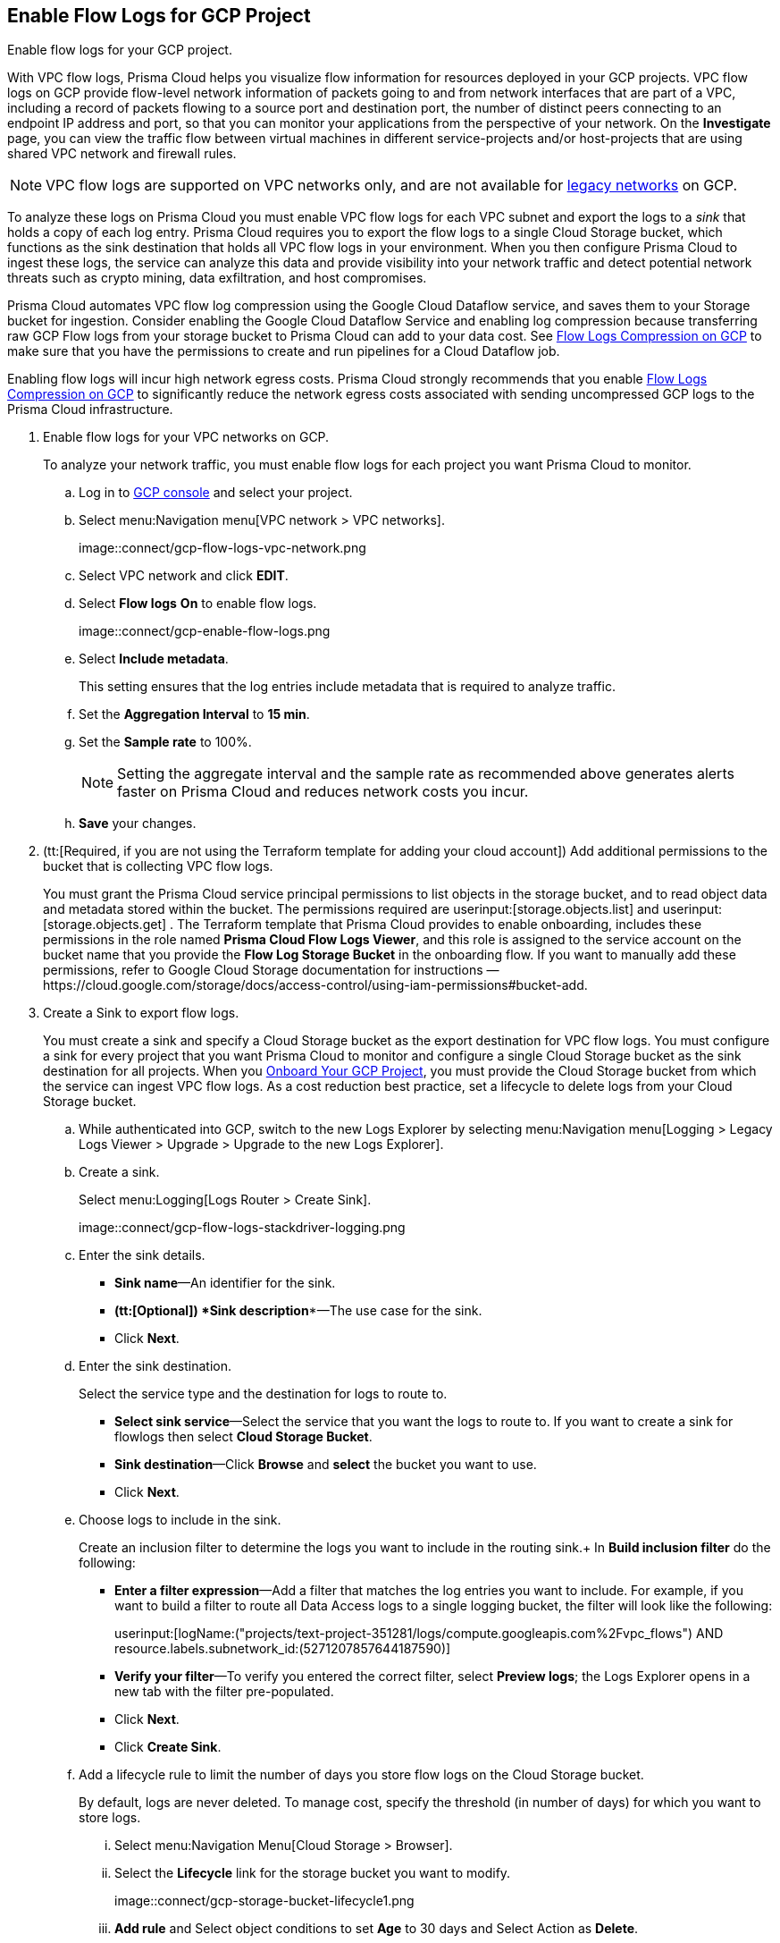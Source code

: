 :topic_type: task
[.task]
== Enable Flow Logs for GCP Project
Enable flow logs for your GCP project.

With VPC flow logs, Prisma Cloud helps you visualize flow information for resources deployed in your GCP projects. VPC flow logs on GCP provide flow-level network information of packets going to and from network interfaces that are part of a VPC, including a record of packets flowing to a source port and destination port, the number of distinct peers connecting to an endpoint IP address and port, so that you can monitor your applications from the perspective of your network. On the *Investigate* page, you can view the traffic flow between virtual machines in different service-projects and/or host-projects that are using shared VPC network and firewall rules.

[NOTE]
====
VPC flow logs are supported on VPC networks only, and are not available for https://cloud.google.com/vpc/docs/legacy[legacy networks] on GCP.
====

To analyze these logs on Prisma Cloud you must enable VPC flow logs for each VPC subnet and export the logs to a _sink_ that holds a copy of each log entry. Prisma Cloud requires you to export the flow logs to a single Cloud Storage bucket, which functions as the sink destination that holds all VPC flow logs in your environment. When you then configure Prisma Cloud to ingest these logs, the service can analyze this data and provide visibility into your network traffic and detect potential network threats such as crypto mining, data exfiltration, and host compromises.

Prisma Cloud automates VPC flow log compression using the Google Cloud Dataflow service, and saves them to your Storage bucket for ingestion. Consider enabling the Google Cloud Dataflow Service and enabling log compression because transferring raw GCP Flow logs from your storage bucket to Prisma Cloud can add to your data cost. See xref:flow-logs-compression.adoc[Flow Logs Compression on GCP] to make sure that you have the permissions to create and run pipelines for a Cloud Dataflow job.

Enabling flow logs will incur high network egress costs. Prisma Cloud strongly recommends that you enable xref:flow-logs-compression.adoc[Flow Logs Compression on GCP] to significantly reduce the network egress costs associated with sending uncompressed GCP logs to the Prisma Cloud infrastructure.

[.procedure]
. Enable flow logs for your VPC networks on GCP.
+
To analyze your network traffic, you must enable flow logs for each project you want Prisma Cloud to monitor.
+
.. Log in to https://console.cloud.google.com/[GCP console] and select your project.

.. Select menu:Navigation{sp}menu[VPC network > VPC networks].
+
image::connect/gcp-flow-logs-vpc-network.png

.. Select VPC network and click *EDIT*.

.. Select *Flow logs* *On* to enable flow logs.
+
image::connect/gcp-enable-flow-logs.png

.. Select *Include metadata*.
+
This setting ensures that the log entries include metadata that is required to analyze traffic.

.. Set the *Aggregation Interval* to *15 min*.

.. Set the *Sample rate* to 100%.
+
[NOTE]
====
Setting the aggregate interval and the sample rate as recommended above generates alerts faster on Prisma Cloud and reduces network costs you incur.
====

.. *Save* your changes.

. (tt:[Required, if you are not using the Terraform template for adding your cloud account]) Add additional permissions to the bucket that is collecting VPC flow logs.
+
You must grant the Prisma Cloud service principal permissions to list objects in the storage bucket, and to read object data and metadata stored within the bucket. The permissions required are userinput:[storage.objects.list] and userinput:[storage.objects.get] . The Terraform template that Prisma Cloud provides to enable onboarding, includes these permissions in the role named *Prisma Cloud Flow Logs Viewer*, and this role is assigned to the service account on the bucket name that you provide the *Flow Log Storage Bucket* in the onboarding flow. If you want to manually add these permissions, refer to Google Cloud Storage documentation for instructions —https://cloud.google.com/storage/docs/access-control/using-iam-permissions#bucket-add.

. Create a Sink to export flow logs.
+
You must create a sink and specify a Cloud Storage bucket as the export destination for VPC flow logs. You must configure a sink for every project that you want Prisma Cloud to monitor and configure a single Cloud Storage bucket as the sink destination for all projects. When you xref:onboard-gcp-project.adoc[Onboard Your GCP Project], you must provide the Cloud Storage bucket from which the service can ingest VPC flow logs. As a cost reduction best practice, set a lifecycle to delete logs from your Cloud Storage bucket.
+
.. While authenticated into GCP, switch to the new Logs Explorer by selecting menu:Navigation{sp}menu[Logging > Legacy Logs Viewer > Upgrade > Upgrade to the new Logs Explorer].

.. Create a sink.
+
Select menu:Logging[Logs Router > Create Sink].
+
image::connect/gcp-flow-logs-stackdriver-logging.png

.. Enter the sink details.
+
* *Sink name*—An identifier for the sink.
* *(tt:[Optional]) *Sink description**—The use case for the sink.
* Click *Next*.

.. Enter the sink destination.
+
Select the service type and the destination for logs to route to.
+
* *Select sink service*—Select the service that you want the logs to route to. If you want to create a sink for flowlogs then select *Cloud Storage Bucket*.
* *Sink destination*—Click *Browse* and *select* the bucket you want to use.
* Click *Next*.

.. Choose logs to include in the sink.
+
Create an inclusion filter to determine the logs you want to include in the routing sink.+
In *Build inclusion filter* do the following:
+
* *Enter a filter expression*—Add a filter that matches the log entries you want to include. For example, if you want to build a filter to route all Data Access logs to a single logging bucket, the filter will look like the following:
+
userinput:[logName:("projects/text-project-351281/logs/compute.googleapis.com%2Fvpc_flows") AND resource.labels.subnetwork_id:(5271207857644187590)] 

* *Verify your filter*—To verify you entered the correct filter, select *Preview logs*; the Logs Explorer opens in a new tab with the filter pre-populated.
* Click *Next*.
* Click *Create Sink*.

.. Add a lifecycle rule to limit the number of days you store flow logs on the Cloud Storage bucket.
+
By default, logs are never deleted. To manage cost, specify the threshold (in number of days) for which you want to store logs.

... Select menu:Navigation{sp}Menu[Cloud Storage > Browser].

... Select the *Lifecycle* link for the storage bucket you want to modify.
+
image::connect/gcp-storage-bucket-lifecycle1.png

... *Add rule* and Select object conditions to set *Age* to 30 days and Select Action as *Delete*.
+
Logs that are stored on your Cloud Storage bucket will be deleted in 30 days.

... Select *Continue* and *Save* your changes.

. Add the name of the Cloud Storage bucket you referenced above in *Flow Logs Storage Bucket* when you xref:onboard-gcp-project.adoc[Onboard Your GCP Project].

. tt:[(Optional)] Verify that your cloud storage bucket is being ingested.
+
You can review the status and take necessary actions to resolve any issues encountered during the onboarding process by viewing the *Cloud Accounts* page. To verify if the flow log data from your cloud storage buckets has been analyzed, you can run a network query on the *Investigate* page.
+
.. xref:onboard-gcp-project.adoc[Onboard Your GCP Project].

.. Authenticate into Prisma Cloud and verify that your storage bucket is being ingested.
+
Select menu:Settings[Cloud Accounts], filter for GCP cloud accounts. Click the *Edit* icon under the *Actions* column to view the results.

.. Navigate to *Investigate*, replace the name with your GCP cloud account name, and enter the following network query:
+
----
network from vpc.flow_record where cloud.account = ‘{{cloud account name}}’ AND source.publicnetwork IN (‘Internet IPs’, ‘Suspicious IPs’) AND bytes > 0
----
+
This query allows you to list all network traffic from the Internet or from Suspicious IP addresses with over 0 bytes of data transferred to a network interface on any resource on any cloud environment.